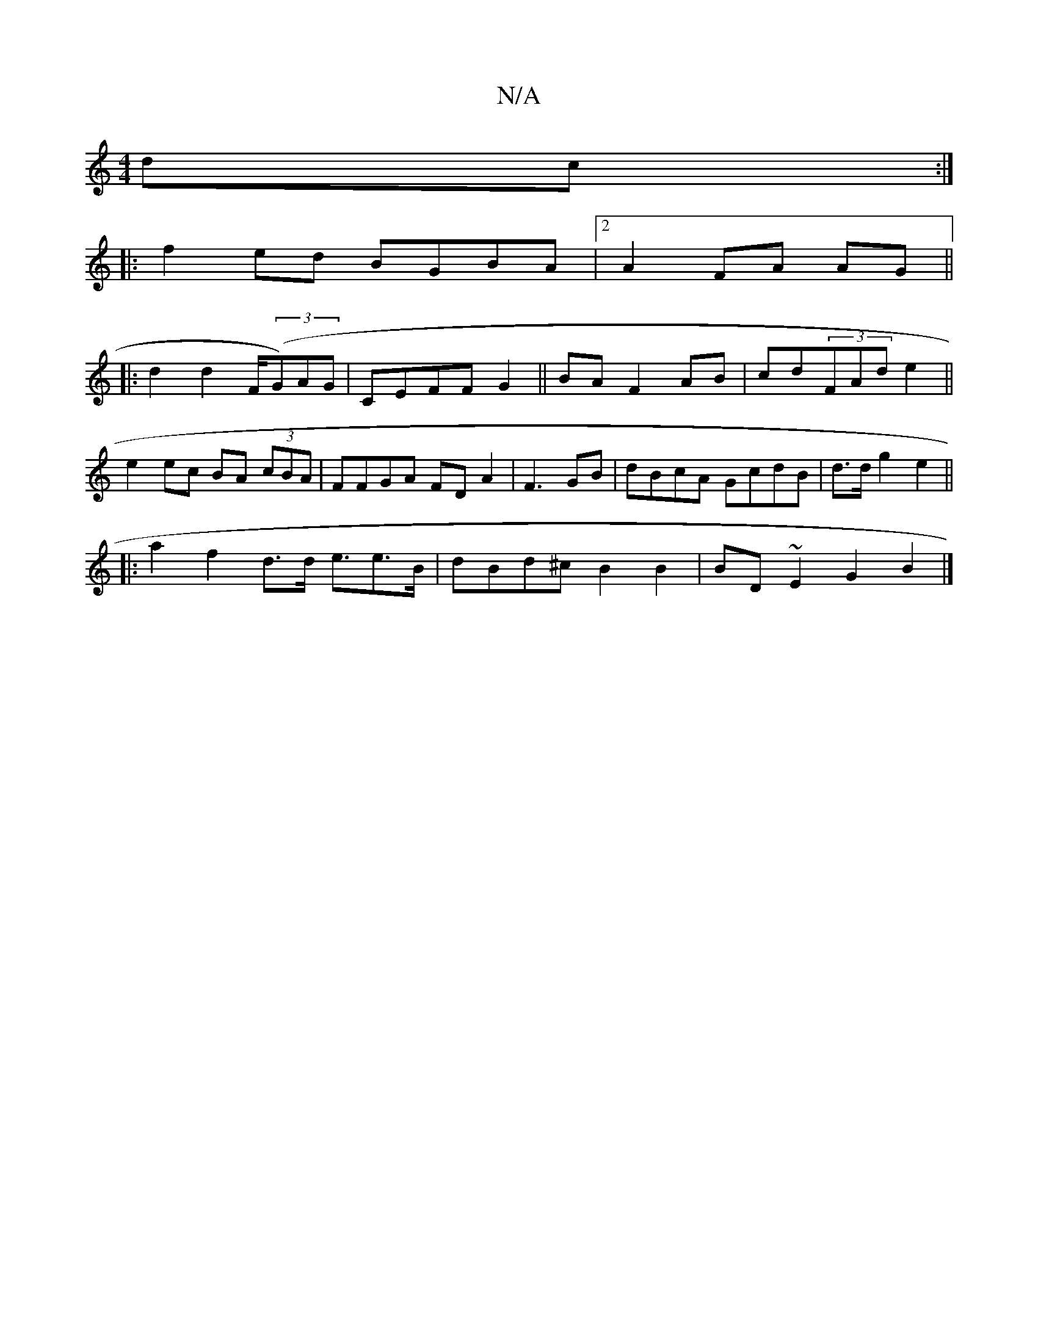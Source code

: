 X:1
T:N/A
M:4/4
R:N/A
K:Cmajor
dc:|
|:f2 ed BGBA|2A2 FA AG ||
|: d2 d2 F/((3G)AG|CEFF G2 ||BA F2 AB|cd(3FAd e2||
e2 ec BA (3cBA|FFGA FDA2|F3 GB | dBcA GcdB|d>d g2 e2 ||
|:a2 f2 d>d e>e2>B | dBd^c B2 B2|BD~E2 G2B2 |]

|: EBcd e2 e2 